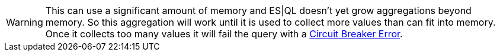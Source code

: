 // This is generated by ESQL's AbstractFunctionTestCase. Do no edit it. See ../README.md for how to regenerate it.

[WARNING]
====
This can use a significant amount of memory and ES|QL doesn't yet
grow aggregations beyond memory. So this aggregation will work until
it is used to collect more values than can fit into memory. Once it
collects too many values it will fail the query with
a <<circuit-breaker-errors, Circuit Breaker Error>>.
====
